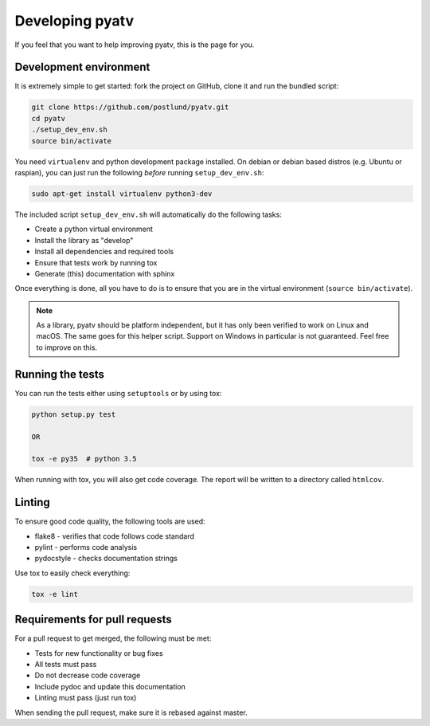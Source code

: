 .. _pyatv-developing:

Developing pyatv
================
If you feel that you want to help improving pyatv, this is the page for you.

Development environment
-----------------------
It is extremely simple to get started: fork the project on GitHub, clone it
and run the bundled script:

.. code:: bash

    git clone https://github.com/postlund/pyatv.git
    cd pyatv
    ./setup_dev_env.sh
    source bin/activate

You need ``virtualenv`` and python development package installed. On debian
or debian based distros (e.g. Ubuntu or raspian), you can just run the
following *before* running ``setup_dev_env.sh``:

.. code:: bash

    sudo apt-get install virtualenv python3-dev

The included script ``setup_dev_env.sh`` will automatically do the following
tasks:

* Create a python virtual environment
* Install the library as "develop"
* Install all dependencies and required tools
* Ensure that tests work by running tox
* Generate (this) documentation with sphinx

Once everything is done, all you have to do is to ensure that you are in the
virtual environment (``source bin/activate``).

.. note::

    As a library, pyatv should be platform independent, but it has only been
    verified to work on Linux and macOS. The same goes for this helper script.
    Support on Windows in particular is not guaranteed. Feel free to improve
    on this.

Running the tests
-----------------
You can run the tests either using ``setuptools`` or by using tox:

.. code:: bash

    python setup.py test

    OR

    tox -e py35  # python 3.5

When running with tox, you will also get code coverage. The report will be
written to a directory called ``htmlcov``.

Linting
-------
To ensure good code quality, the following tools are used:

* flake8 - verifies that code follows code standard
* pylint - performs code analysis
* pydocstyle - checks documentation strings

Use tox to easily check everything:

.. code:: bash

    tox -e lint

Requirements for pull requests
------------------------------
For a pull request to get merged, the following must be met:

* Tests for new functionality or bug fixes
* All tests must pass
* Do not decrease code coverage
* Include pydoc and update this documentation
* Linting must pass (just run tox)

When sending the pull request, make sure it is rebased against master.
